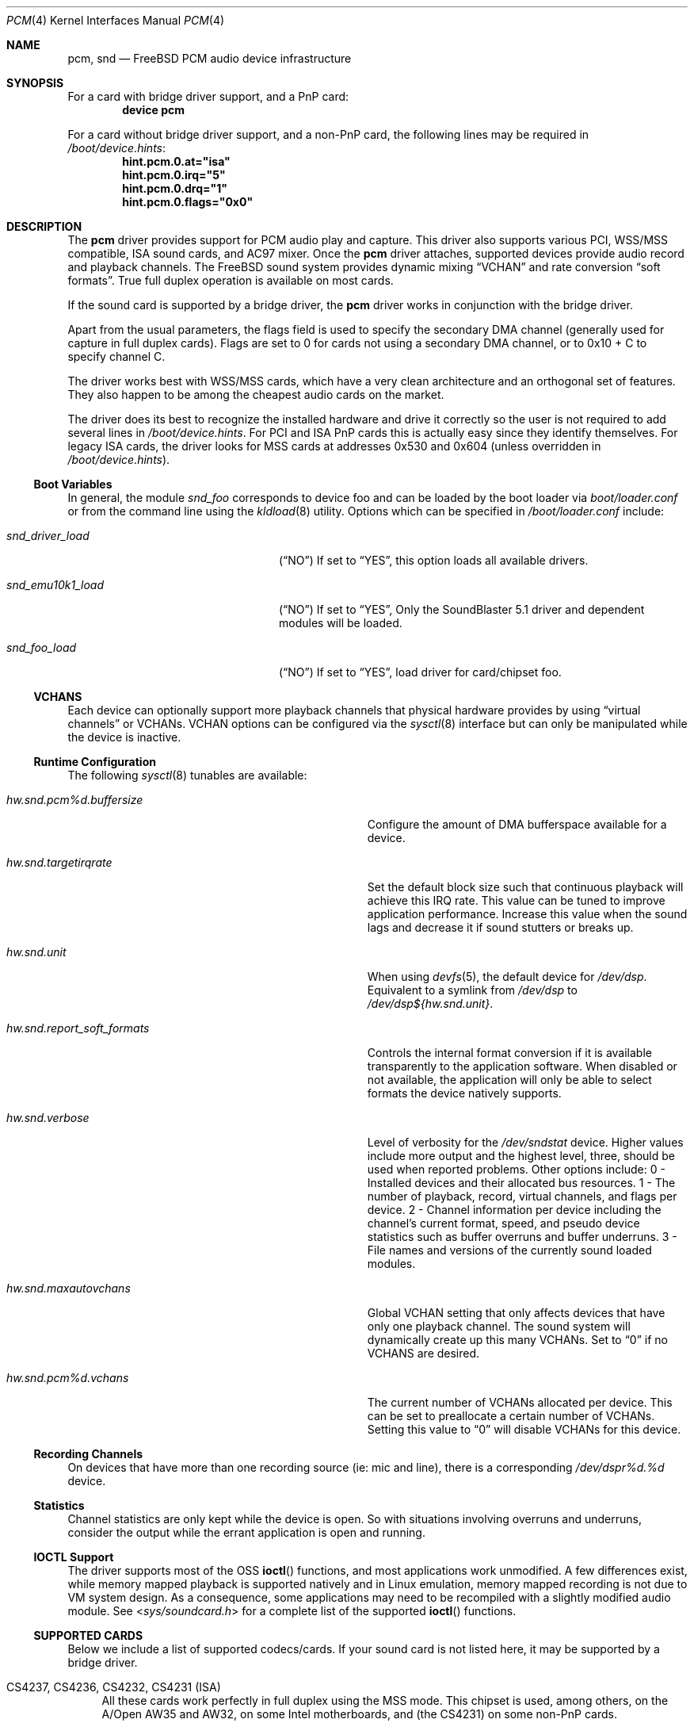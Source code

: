 .\"
.\" Copyright (c) 1998, Luigi Rizzo
.\" All rights reserved.
.\"
.\" Redistribution and use in source and binary forms, with or without
.\" modification, are permitted provided that the following conditions
.\" are met:
.\" 1. Redistributions of source code must retain the above copyright
.\"    notice, this list of conditions and the following disclaimer.
.\" 2. Redistributions in binary form must reproduce the above copyright
.\"    notice, this list of conditions and the following disclaimer in the
.\"    documentation and/or other materials provided with the distribution.
.\"
.\" THIS SOFTWARE IS PROVIDED BY THE AUTHOR AND CONTRIBUTORS ``AS IS'' AND
.\" ANY EXPRESS OR IMPLIED WARRANTIES, INCLUDING, BUT NOT LIMITED TO, THE
.\" IMPLIED WARRANTIES OF MERCHANTABILITY AND FITNESS FOR A PARTICULAR PURPOSE
.\" ARE DISCLAIMED.  IN NO EVENT SHALL THE AUTHOR OR CONTRIBUTORS BE LIABLE
.\" FOR ANY DIRECT, INDIRECT, INCIDENTAL, SPECIAL, EXEMPLARY, OR CONSEQUENTIAL
.\" DAMAGES (INCLUDING, BUT NOT LIMITED TO, PROCUREMENT OF SUBSTITUTE GOODS
.\" OR SERVICES; LOSS OF USE, DATA, OR PROFITS; OR BUSINESS INTERRUPTION)
.\" HOWEVER CAUSED AND ON ANY THEORY OF LIABILITY, WHETHER IN CONTRACT, STRICT
.\" LIABILITY, OR TORT (INCLUDING NEGLIGENCE OR OTHERWISE) ARISING IN ANY WAY
.\" OUT OF THE USE OF THIS SOFTWARE, EVEN IF ADVISED OF THE POSSIBILITY OF
.\" SUCH DAMAGE.
.\"
.\" $FreeBSD$
.\"
.Dd November 14, 2003
.Dt PCM 4
.Os
.Sh NAME
.Nm pcm ,
.Nm snd
.Nd FreeBSD PCM audio device infrastructure
.Sh SYNOPSIS
For a card with bridge driver support, and a PnP card:
.Cd "device pcm"
.Pp
For a card without bridge driver support, and a non-PnP card,
the following lines may be required in
.Pa /boot/device.hints :
.Cd hint.pcm.0.at="isa"
.Cd hint.pcm.0.irq="5"
.Cd hint.pcm.0.drq="1"
.Cd hint.pcm.0.flags="0x0"
.Sh DESCRIPTION
The
.Nm
driver provides support for
.Tn PCM
audio play and capture.
This driver also supports various
.Tn PCI ,
.Tn WSS/MSS
compatible,
.Tn ISA
sound cards, and AC97 mixer.
Once the
.Nm
driver attaches, supported devices provide audio record and
playback channels.
The
.Fx
sound system provides dynamic mixing
.Dq VCHAN
and rate conversion
.Dq soft formats .
True full duplex operation is available on most cards.
.Pp
If the sound card is supported by a bridge driver, the
.Nm
driver works in conjunction with the bridge driver.
.Pp
Apart from the usual parameters, the flags field is used to specify
the secondary
.Tn DMA
channel (generally used for capture in full duplex cards).
Flags are set to 0 for cards not using a secondary
.Tn DMA
channel, or to 0x10 + C to specify channel C.
.Pp
The driver works best with
.Tn WSS/MSS
cards, which have a very clean
architecture and an orthogonal set of features.
They also happen to be
among the cheapest audio cards on the market.
.Pp
The driver does its best to recognize the installed hardware and drive
it correctly so the user is not required to add several lines in
.Pa /boot/device.hints .
For
.Tn PCI
and
.Tn ISA
.Tn PnP
cards this is actually easy
since they identify themselves.
For legacy
.Tn ISA
cards, the driver looks for
.Tn MSS
cards at addresses 0x530 and 0x604 (unless overridden
in
.Pa /boot/device.hints ) .
.Ss Boot Variables
In general, the module
.Pa snd_foo
corresponds to device foo and can be
loaded by the boot loader via
.Pa boot/loader.conf
or from the command line using the
.Xr kldload 8
utility.
Options which can be specified in
.Pa /boot/loader.conf
include:
.Bl -tag -width snd_emu10k1_load -offset indent
.It Va snd_driver_load
.Pq Dq NO
If set to
.Dq YES ,
this option loads all available drivers.
.It Va snd_emu10k1_load
.Pq Dq NO
If set to
.Dq YES ,
Only the SoundBlaster 5.1 driver and dependent modules will be loaded.
.It Va snd_foo_load
.Pq Dq NO
If set to
.Dq YES ,
load driver for card/chipset foo.
.El
.Ss VCHANS
Each device can optionally support more playback channels
that physical hardware provides by using
.Dq virtual channels
or
.Tn VCHANs .
.Tn VCHAN
options can be configured via the
.Xr sysctl 8
interface but can only be manipulated while the device is inactive.
.Ss Runtime Configuration
The following
.Xr sysctl 8
tunables are available:
.Bl -tag -width ".It Va hw.snd.report_soft_formats" -offset indent
.It Va hw.snd.pcm%d.buffersize
Configure the amount of
.Tn DMA
bufferspace available for a device.
.It Va hw.snd.targetirqrate
Set the default block size such that continuous
playback will achieve this
.Tn IRQ
rate.
This value can be tuned to improve application performance.
Increase this value when the sound lags and decrease
it if sound stutters or breaks up.
.It Va hw.snd.unit
When using
.Xr devfs 5 ,
the default device for
.Pa /dev/dsp .
Equivalent to a symlink from
.Pa /dev/dsp
to
.Pa /dev/dsp${hw.snd.unit} .
.It Va hw.snd.report_soft_formats
Controls the internal format conversion if it is
available transparently to the application software.
When disabled or not available, the application will
only be able to select formats the device natively supports.
.It Va hw.snd.verbose
Level of verbosity for the
.Pa /dev/sndstat
device.
Higher values include more output and the highest level,
three, should be used when reported problems.
Other options include:
0 - Installed devices and their allocated bus resources.
1 - The number of playback, record, virtual channels, and
flags per device.
2 - Channel information per device including the channel's
current format, speed, and pseudo device statistics such as
buffer overruns and buffer underruns.
3 - File names and versions of the currently sound loaded modules.
.It Va hw.snd.maxautovchans
Global
.Tn VCHAN
setting that only affects devices that have only one playback channel.
The sound system will dynamically create up this many
.Tn VCHANs .
Set to
.Dq 0
if no
.Tn VCHANS
are desired.
.It Va hw.snd.pcm%d.vchans
The current number of
.Tn VCHANs
allocated per device.
This can be set to preallocate a certain number of
.Tn VCHANs .
Setting this value to
.Dq 0
will disable
.Tn VCHANs
for this device.
.El
.Ss Recording Channels
On devices that have more than one recording source (ie: mic and line),
there is a corresponding
.Pa /dev/dspr%d.%d
device.
.Ss Statistics
Channel statistics are only kept while the device is open.
So with situations involving overruns and underruns, consider the output
while the errant application is open and running.
.Ss IOCTL Support
The driver supports most of the
.Tn OSS
.Fn ioctl
functions, and most applications work unmodified.
A few differences exist, while memory mapped playback is
supported natively and in Linux emulation, memory mapped recording is
not due to
.Tn VM
system design.
As a consequence, some applications may need to be recompiled
with a slightly modified audio module.
See
.In sys/soundcard.h
for a complete list of the supported
.Fn ioctl
functions.
.Ss SUPPORTED CARDS
Below we include a list of supported codecs/cards.
If your sound card
is not listed here, it may be supported by a bridge driver.
.Bl -tag -width 2m
.It CS4237, CS4236, CS4232, CS4231 (ISA)
All these cards work perfectly in full duplex using the MSS mode.
This chipset is used, among others, on the A/Open AW35 and AW32, on
some Intel motherboards, and (the CS4231) on some non-PnP cards.
.Pp
The CS4232 is reported as buggy in the Voxware documentation but
I am not sure if this is true.
On one of my Intel motherboards,
capture does not work simply because the capture DMA channel is
not wired to the ISA DMA controller.
.It Yamaha OPL-SAx (ISA)
Works perfectly in all modes.
This chip is used in several PnP cards,
but also (in non-PnP mode) on motherboards and laptops (e.g. the
Toshiba Libretto).
.It OPTi931 (ISA)
The chip is buggy, but the driver has many workarounds to make it work
in full duplex because for some time these were the only full duplex
cards I could find. u-law formats uses U8 format internally because of
a bug in the chip.
.It Trident 4DWave DX/NX (PCI)
.It ENSONIQ AudioPCI ES1370/1371 (PCI)
Creative Labs SoundBlaster PCI is supported as well.
.It ESS Solo-1/1E (PCI)
.It NeoMagic 256AV/ZX (PCI)
.El
.Sh FILES
The
.Nm
drivers may create the following
device nodes:
.Pp
.Bl -tag -width "/dev/dspr%d.%dXXX" -compact
.It Pa /dev/audio%d.%d
Sparc-compatible audio device.
.It Pa /dev/dsp%d.%d
Digitized voice device.
.It Pa /dev/dspW%d.%d
Like
.Pa /dev/dsp ,
but 16 bits per sample.
.It Pa /dev/dspr%d.%d
Should be connected to a record codec.
.It Pa /dev/sndstat
Current
.Nm
status, including all channels and drivers.
.El
.Pp
The first number in the device node
represents the unit number of the
.Nm PCM
device.
All
.Nm
PCM
devices are listed
in
.Pa /dev/sndstat.
Additional messages are sometimes recorded when the
device is probed and attached, these messages can be viewed with the
.Xr dmesg 8
utility.
.Sh DIAGNOSTICS
.Bl -tag -width 2m
.It ac97: dac not ready
AC97 codec is not likely to be accompanied with the sound card.
.It unsupported subdevice XX
A device node is not created properly.
.El
.Sh BUGS
Some features of your cards (e.g. global volume control) might not
be supported on all devices.
.Sh HISTORY
The
.Nm
device driver first appeared in
.Fx 2.2.6 written by Luigi Rizzo.
It was later
rewritten in
.Fx 4.0 by Cameron Grant.
The API evolved from the VOXWARE
standard which later became OSS standard.
.Sh SEE ALSO
.Xr csa 4 ,
.Xr gusc 4 ,
.Xr sbc 4 ,
.Xr devfs 5 ,
.Xr loader.conf 5 ,
.Xr dmesg 8 ,
.Xr kldload 8 ,
.Xr sysctl 8
.Rs
.%T "The OSS API"
.%O "http://www.opensound.com/pguide/oss.pdf"
.Re
.Sh AUTHORS
.An -nosplit
.An Luigi Rizzo Aq luigi@iet.unipi.it
initially wrote the
.Nm
device driver and this manual page.
.An Cameron Grant Aq gandalf@vilnya.demon.co.uk
later revised the device driver for
.Fx 4.0 .
.An Seigo Tanimura Aq tanimura@r.dl.itc.u-tokyo.ac.jp
revised this manual page.
It was then rewritten for
.Fx 5.2 .